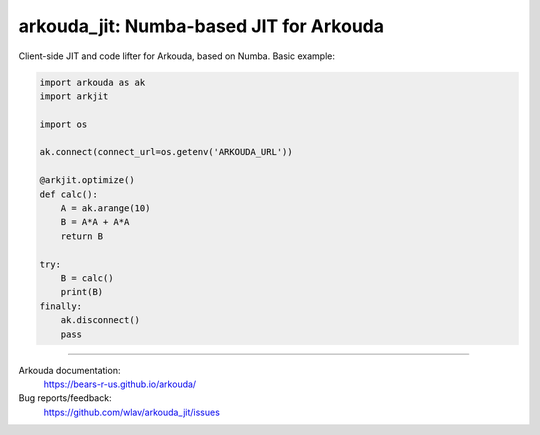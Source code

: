 .. -*- mode: rst -*-

arkouda_jit: Numba-based JIT for Arkouda
========================================

Client-side JIT and code lifter for Arkouda, based on Numba. Basic example:

.. code-block:: python

    import arkouda as ak
    import arkjit

    import os

    ak.connect(connect_url=os.getenv('ARKOUDA_URL'))

    @arkjit.optimize()
    def calc():
        A = ak.arange(10)
        B = A*A + A*A
        return B

    try:
        B = calc()
        print(B)
    finally:
        ak.disconnect()
        pass

----

Arkouda documentation:
  https://bears-r-us.github.io/arkouda/

Bug reports/feedback:
  https://github.com/wlav/arkouda_jit/issues
